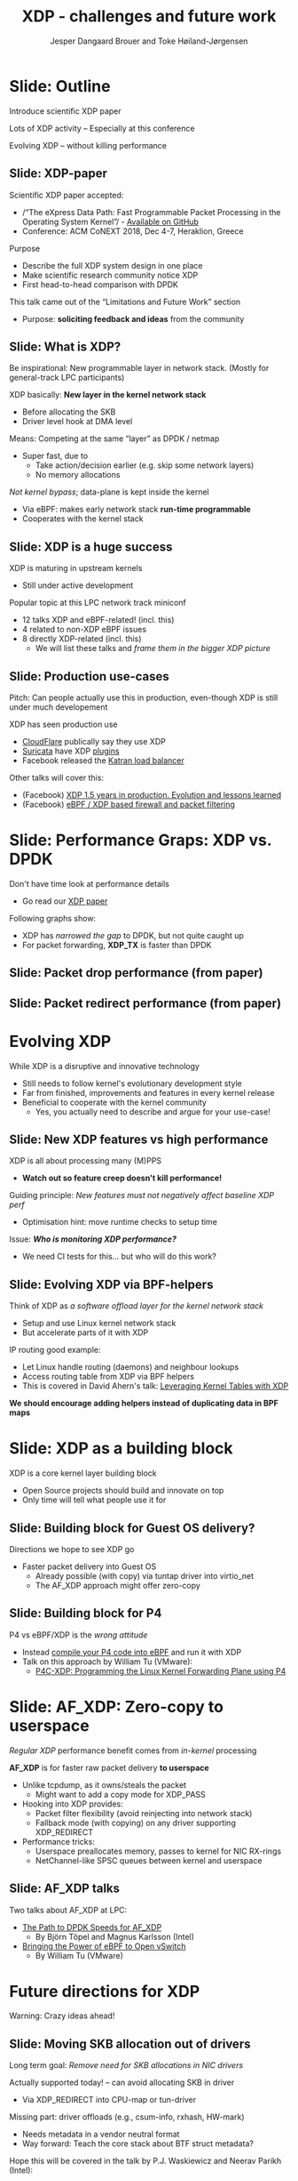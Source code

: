 # -*- fill-column: 79; -*-
#+TITLE: XDP - challenges and future work
#+AUTHOR: Jesper Dangaard Brouer and Toke Høiland-Jørgensen
#+EMAIL: toke@toke.dk
#+REVEAL_THEME: redhat
#+REVEAL_TRANS: linear
#+REVEAL_MARGIN: 0
#+REVEAL_EXTRA_JS: { src: '../reveal.js/js/custom-lpc18.js'}
#+REVEAL_ROOT: ../reveal.js
#+OPTIONS: reveal_center:nil reveal_control:t reveal_history:nil
#+OPTIONS: reveal_width:1600 reveal_height:900
#+OPTIONS: ^:nil tags:nil toc:nil num:nil ':t

This presentation will be given at Linux Plumbers Conference 2018 Networking
Track.

 http://vger.kernel.org/lpc-networking2018.html

This emacs org-mode document contains both slides for the presentation and
other notes for the paper and project.  The slides are in reveal.js format and
are generated by exporting this document via ox-reveal emacs package.

* Export/generate presentation

** Setup for org export to reveal.js
First, install the ox-reveal emacs package.

Package: ox-reveal git-repo and install instructions:
https://github.com/yjwen/org-reveal

After this, move to the 'Topics and slides' subtree and hit =C-c C-e C-s R R=
to export just the subtree; then open .html file to view slideshow. The
variables at document end ("Local Variables") will set up the title slide and
filter the "Slide:" prefix from headings; Emacs will ask for permission to load
them, as they will execute code.

** Export to PDF

The conference requires presentations to be delivered in PDF format.  Usually
the reveal.js when run as a webserver under nodejs, have a printer option for
exporting to PDF vai print to file, but we choose not run this builtin
webserver.

Alternatively I found a tool called 'decktape', for exporting HTML pages to
PDF: https://github.com/astefanutti/decktape

The 'npm install' failed on my system:

 $ npm install decktape

But (after running npm update) I can start the decktape.js file direct via
the 'node' command.

 $ node ~/git/decktape/decktape.js presentation-lpc2018-xdp-future.html slides.pdf

This is the command needed on Arch - size is set to get slide text to fit on
the page. -p 100 makes it go faster.

$ decktape -s 1600x900 -p 100 --chrome-arg=--no-sandbox presentation-lpc2018-xdp-future.html presentation-lpc2018-xdp-future.pdf


* Homepage abstract for presentation

http://vger.kernel.org/lpc-networking2018.html#session-19

** Title: XDP challenges and future work

Speakers: Jesper Dangaard Brouer, Toke Høiland-Jørgensen

Duration (incl. QA): 35 min

Content: Slides, Paper

** Abstract:

XDP already offers rich facilities for high performance packet
processing, and has seen deployment in several production
systems. However, this does not mean that XDP is a finished system; on
the contrary, improvements are being added in every release of Linux,
and rough edges are constantly being filed down. The purpose of this
talk is to discuss some of these possibilities for future
improvements, including how to address some of the known limitations
of the system. We are especially interested in soliciting feedback and
ideas from the community on the best way forward.

The issues we are planning to discuss include, but are not limited to:

 - User experience and debugging tools: How do we make it easier for
   people who are not familiar with the kernel or XDP to get to grips
   with the system and be productive when writing XDP programs?

 - Driver support: How do we get to full support for XDP in all
   drivers? Is this even a goal we should be striving for?

 - Performance: At high packet rates, every micro-optimisation
   counts. Things like inlining function calls in drivers are
   important, but also batching to amortise fixed costs such as DMA
   mapping. What are the known bottlenecks, and how do we address
   them?

 - QoS and rate transitions: How should we do QoS in XDP? In
   particular, rate transitions (where a faster link feeds into a
   slower) are currently hard to deal with from XDP, and would benefit
   from, e.g., Active Queue Management (AQM). Can we adapt some of the
   AQM and QoS facilities in the regular networking stack to work with
   XDP? Or should we do something different?

 - Accelerating other parts of the stack: Tom Herbert started the
   discussion on accelerating transport protocols with XDP back
   in 2016. How do we make progress on this? Or should we be doing
   something different? Are there other areas where we can extend XDPs
   processing model to provide useful accelerations?

* Other XDP talks co-scheduled

We promised to introduce other XDP talks, and got scheduled as the first talk
for this reason.

Thus, part of the structure will be given by other XDP talks.

** Other XDP and eBPF related talks:

When below are marked DONE, this means a slide mention it.

We should take care to mention all talks that are directly related to XDP, and
can skip mentioning eBPF talks that does not affect XDP.

*** (Our-talk) XDP - challenges and future work
*** DONE Leveraging Kernel Tables with XDP
*** DONE XDP acceleration using NIC metadata, continued
*** DONE (AF_XDP) Bringing the Power of eBPF to Open vSwitch
*** DONE (AF_XDP) The Path to DPDK Speeds for AF_XDP
*** DONE (facebook) XDP 1.5 years in production. Evolution and lessons learned.
*** DONE (facebook) eBPF / XDP based firewall and packet filtering
*** DONE P4C-XDP: Programming the Linux Kernel Forwarding Plane using P4
*** Using eBPF as an abstraction for switching
*** Building socket-aware BPF programs
*** BPF Host Network Resource Management
*** Combining kTLS and BPF for Introspection and Policy Enforcement


*** XDP/eBPF unrelated talks:

Experiences Evaluating DC-TCP

Scaling Linux bridge forwarding database

ERSPAN Support for Linux

This talk is not about XDP: From Resource Limits to SKB Lists.

Optimizing UDP for content delivery with GSO, pacing and zerocopy.

Linux SCTP is catching up and going above!

What's happened to the world of networking hardware offloads?

TC SW datapath: a performance analysis

PHYlink and SFP: Going beyond 1G Copper PHYs


* Document organizing presentation

The presentation will be organized around a number of XDP-topics.  We cannot
bring-up all topics, but have selected some.  To introduce other talks, their
topics have to be included. Also have some of our own that to get feedback.

Only sections with tag ":export:" will end-up in the presentation.

The "Topic:" notation will be transition slide (or none), and the "Slide:"
notation will be actual slides.  The "Topic:" notes describe more about the
topic, this text could be used in the paper.

* Story baseline                                                   :noexport:

 - Introduce XDP-paper.

   We wrote XDP-paper, that doc XDP architecture, and do head-to-head comparison
   against DPDK.

 - This talk is focused on "Limitation and Future Work".

   We are fortunate that other people have already started to work on "future
   work" items, and are even being covered and presented at this conf.  We will
   mention these areas and defer the details and discussion to these talks.

 - Purpose soliciting feedback and ideas from the community

   Besides referencing the topics covered in other talks, we have also selected
   some XDP topics that we wish to soliciting feedback om from this community.

* Slide: Outline                                                     :export:
:PROPERTIES:
:reveal_extra_attr: class="mid-slide"
:END:

Introduce scientific XDP paper

Lots of XDP activity -- Especially at this conference

Evolving XDP -- without killing performance

** Slide: XDP-paper                                                 :export:

Scientific XDP paper accepted:
 - /"The eXpress Data Path: Fast Programmable Packet Processing in the
   Operating System Kernel"/ -  [[https://github.com/tohojo/xdp-paper][Available on GitHub]] 
 - Conference: ACM CoNEXT 2018, Dec 4-7, Heraklion, Greece

Purpose
 - Describe the full XDP system design in one place
 - Make scientific research community notice XDP
 - First head-to-head comparison with DPDK

This talk came out of the "Limitations and Future Work" section
 - Purpose: *soliciting feedback and ideas* from the community


** Slide: What is XDP?                                              :export:

#+BEGIN_NOTES
Be inspirational: New programmable layer in network stack.
(Mostly for general-track LPC participants)
#+END_NOTES

XDP basically: *New layer in the kernel network stack*
 - Before allocating the SKB
 - Driver level hook at DMA level

Means: Competing at the same “layer” as DPDK / netmap
 - Super fast, due to
   - Take action/decision earlier (e.g. skip some network layers)
   - No memory allocations

/Not kernel bypass/; data-plane is kept inside the kernel
 - Via eBPF: makes early network stack *run-time programmable*
 - Cooperates with the kernel stack

** Slide: XDP is a huge success                                     :export:

XDP is maturing in upstream kernels
 - Still under active development

Popular topic at this LPC network track miniconf
 - 12 talks XDP and eBPF-related! (incl. this)
 - 4 related to non-XDP eBPF issues
 - 8 directly XDP-related (incl. this)
   - We will list these talks and /frame them in the bigger XDP picture/

** Slide: Production use-cases                                       :export:

#+BEGIN_NOTES
Pitch: Can people actually use this in production, even-though XDP is still
under much developement
#+END_NOTES

XDP has seen production use
 - [[https://netdevconf.org/2.1/session.html?bertin][CloudFlare]] publically say they use XDP
 - [[https://suricata.readthedocs.io/en/latest/capture-hardware/ebpf-xdp.html][Suricata]] have XDP [[https://github.com/OISF/suricata/blob/master/ebpf/xdp_filter.c][plugins]]
 - Facebook released the [[https://github.com/facebookincubator/katran][Katran load balancer]]

Other talks will cover this:
 - (Facebook)
   [[http://vger.kernel.org/lpc-networking2018.html#session-10][XDP 1.5 years in production. Evolution and lessons learned]]
 - (Facebook)
   [[http://vger.kernel.org/lpc-networking2018.html#session-15][eBPF / XDP based firewall and packet filtering]]


* Slide: Performance Graps: XDP vs. DPDK                             :export:
:PROPERTIES:
:reveal_extra_attr: class="mid-slide"
:END:

Don't have time look at performance details
- Go read our [[https://github.com/tohojo/xdp-paper][XDP paper]]

Following graphs show:
- XDP has /narrowed the gap/ to DPDK, but not quite caught up
- For packet forwarding, *XDP_TX* is faster than DPDK


** Slide: Packet drop performance (from paper)                      :export:
#+ATTR_HTML: :style max-height: 600px;
[[file:images/drop-test.svg]]
** Slide: Packet redirect performance (from paper)                  :export:
#+ATTR_HTML: :style max-height: 600px;
[[file:images/redirect-test.svg]]

* Evolving XDP
:PROPERTIES:
:reveal_extra_attr: class="mid-slide"
:END:

While XDP is a disruptive and innovative technology
 - Still needs to follow kernel's evolutionary development style
 - Far from finished, improvements and features in every kernel release
 - Beneficial to cooperate with the kernel community
   - Yes, you actually need to describe and argue for your use-case!

** Topic: Performance

XDP is all about performance, don't screw it up!

Guiding principle: Adding features must not negatively affect baseline XDP
performance.  Use optimization technique of moving runtime checks to setup time
checks.

** Slide: New XDP features vs high performance                      :export:

XDP is all about processing many (M)PPS
 - *Watch out so feature creep doesn't kill performance!*

Guiding principle: /New features must not negatively affect baseline XDP perf/
 - Optimisation hint: move runtime checks to setup time

Issue: /*Who is monitoring XDP performance?*/
 - We need CI tests for this... but who will do this work?

** Topic: Evolving XDP

How we imagine XDP getting extended.

We see XDP as a software offloading layer in the kernel network stack.

IP-forwarding is a good example, as the Linux kernel and ecosystem have
everything to become a L3 IP-router, with control-plane software like router
daemons etc.  The forwarding performance is constrained due to software
overhead, which is where XDP can help.  We want XDP work in-concert with this
ecosystem.  This can best be achieved by eBPF helper functions that allow XDP
to perform lookup in kernel tables, e.g. like the FIB lookup that was recently
added (also covered in the XDP-paper).

The topic and the FIB lookup are covered in David Ahern's talk:
"Leveraging Kernel Tables with XDP"

We want to encourage people to add these kind of helpers to XDP, when use-case
arise.  It is possible to e.g. track the IP-route table and ARP table via
monitoring RT-netlink messages, and maintain an on-the-side BPF maps that can
influence XDP route decisions.  This is actually showed as an XDP samples/bpf
program called xdp_router_ipv4, which was done before the FIB-lookup helper was
added.  The performance advantage is very small, and only occurs when
xdp_router_ipv4 sample hit an "exact_match" cache.

** Slide: Evolving XDP via BPF-helpers                               :export:

Think of XDP as /a software offload layer for the kernel network stack/
 - Setup and use Linux kernel network stack
 - But accelerate parts of it with XDP

IP routing good example:
 - Let Linux handle routing (daemons) and neighbour lookups
 - Access routing table from XDP via BPF helpers
 - This is covered in David Ahern's talk: [[http://vger.kernel.org/lpc-networking2018.html#session-1][Leveraging Kernel Tables with XDP]]

*We should encourage adding helpers instead of duplicating data in BPF maps*



* Topic: XDP as a building block

   If it is not clear to people, explain that XDP is core kernel
   facility, that other Open Source projects need to pickup, use and
   innovate on-top of.

XDP will hopefully be used for faster delivery into Guest-OS.  The best and
fastest abstraction into KVM is still not determined.  The tuntap driver
already implemented ndo_xdp_xmit, which allows XDP_REDIRECT into XXX (TODO is
it virtio_net or vhost_net???), bypassing the Host-OS skb-alloc, while still
performing one copy.  Other options might be to leverage AF_XDP to register
Guest-OS memory with the XDP based NIC driver, which would allow zero-copy RX
into the Guest-OS.

The discussion of eBPF/XDP vs P4 often comes up. Our view is that of-cause you
should be able to write a data-plane in domain-specific language like P4. And
to use load this in a XDP hook, you need to write a new backend to your P4
compiler that generate the XDP/eBPF code.

* Slide: XDP as a building block                                   :export:

XDP is a core kernel layer building block
 - Open Source projects should build and innovate on top
 - Only time will tell what people use it for

** Slide: Building block for Guest OS delivery?

Directions we hope to see XDP go
 - Faster packet delivery into Guest OS
   - Already possible (with copy) via tuntap driver into virtio_net
   - The AF_XDP approach might offer zero-copy

** Slide: Building block for P4

P4 vs eBPF/XDP is the /wrong attitude/
 - Instead [[https://github.com/vmware/p4c-xdp/][compile your P4 code into eBPF]] and run it with XDP
 - Talk on this approach by William Tu (VMware):
   - [[http://vger.kernel.org/lpc-networking2018.html#session-16][P4C-XDP: Programming the Linux Kernel Forwarding Plane using P4]]

* Topic: Zero-copy to userspace AF_XDP

   Ref two AF_XDP Talks.

   Pitch: XDP have been focused on keeping packet handling and processing in
   kernel space, via leveraging eBPF.  To avoid the overhead of syscalls,
   context switch and packet copies.

Personal note: I always had plans for a fast-path from XDP into a userspace
socket. (Discussed this public in G+ post with DaveM) I had imagined that the
kernel would do the memory allocation, for RX-ring, and VMA map this into
userspace.  AF_XDP goes the other way, and let userspace (pre) alloc.

   AF_XDP is about moving packet handling into userspace.  The key point for
   integrating this with XDP redirect is flexibility.  We want to avoid NIC
   hardware being taken over by the zero-copy facility.  Want to avoid the
   all-or-nothing proposition like we have seen with DPDK.

   AF_XDP avoids the overhead by establishing SPSC queues as communication
   channels to userspace.  The copy is avoided by userspace allocating and
   gifting/providing kernel with this memory, which is used directly for RX
   DMA delivery.

   The AF_XDP socket is woken-up like a regular socket, but for
   high-performance userspace can poll the socket.

   On the TX-side AF_XDP does have a syscall, but userspace can fill
   several TX buffers into TX ring before calling the sendmsg syscall.

* Slide: AF_XDP: Zero-copy to userspace                              :export:

/Regular XDP/ performance benefit comes from /in-kernel/ processing

*AF_XDP* is for faster raw packet delivery *to userspace*
 - Unlike tcpdump, as it owns/steals the packet
   - Might want to add a copy mode for XDP_PASS
 - Hooking into XDP provides:
   - Packet filter flexibility (avoid reinjecting into network stack)
   - Fallback mode (with copying) on any driver supporting XDP_REDIRECT
 - Performance tricks:
   - Userspace preallocates memory, passes to kernel for NIC RX-rings
   - NetChannel-like SPSC queues between kernel and userspace

** Slide: AF_XDP talks

Two talks about AF_XDP at LPC:
 - [[http://vger.kernel.org/lpc-networking2018.html#session-11][The Path to DPDK Speeds for AF_XDP]]
   - By Björn Töpel and Magnus Karlsson (Intel)
 - [[http://vger.kernel.org/lpc-networking2018.html#session-7][Bringing the Power of eBPF to Open vSwitch]]
   - By William Tu (VMware)


* Future directions for XDP
:PROPERTIES:
:reveal_extra_attr: class="mid-slide"
:END:

Warning: Crazy ideas ahead!

** Topic: Moving SKB allocation out of driver

   The long term goal is moving SKB allocations out of driver code.

   This is already supported by all drivers implementing XDP_REDIRECT, as
   CPU-map and redirects into tun-driver, create the SKB later based on the
   xdp_frame.  Working towards generalizing this.

   Missing part are howto transfer the different driver offloads
   (e.g. csum-info, rxhash, HW-mark) in a vendor neutral and generic way.  This
   depends/waits on metadata talk, for this to be generic enough.

** Slide: Moving SKB allocation out of drivers                      :export:

Long term goal: /Remove need for SKB allocations in NIC drivers/

Actually supported today! -- can avoid allocating SKB in driver
 - Via XDP_REDIRECT into CPU-map or tun-driver

Missing part: driver offloads (e.g., csum-info, rxhash, HW-mark)
 - Needs metadata in a vendor neutral format
 - Way forward: Teach the core stack about BTF struct metadata?

Hope this will be covered in the talk by P.J. Waskiewicz and Neerav Parikh (Intel):
 - [[http://vger.kernel.org/lpc-networking2018.html#session-3][XDP acceleration using NIC metadata, continued]]

** Slide/topic (maybe skip): Jumbo-frames

(Topic text) People in XDP-newbies list request jumbo-frames. They don't seem
to understand to support high-speed packet processing, we cannot support this
feature.  Besides killing performance, jumbo-frames will also make it more
difficult to move-SKB-alloc out of drivers.  That said, if it is possible to
support Jumbo-Frames without hurting performance, then it could be accepted,
but that will be very difficult.

Understand: RX-ring cannot know packet length, must have room for MTU
 - XDP requires packet mapped in physical continuous memory
   (Due to eBPF mem direct-access, safety via verifier)
 - Alloc above 4K, more expensive (higher-order pages)

Hybrid solution: Only grant XDP access to top 4K
 - Above 4K can be in other pages
 - This will kill, moving SKB allocations out of driver plan
   (makes it complicated and thus affect performance)


** Topic: Controlling resources for ndo_xdp_xmit

(Usability related) XDP_REDIRECT entangled with ndo_xdp_xmit.

Decouple XDP_REDIRECT from ndo_xdp_xmit.
This mostly technical, but also related to usability.

When XDP redirecting a frame out another net_device, then the drivers
ndo_xdp_xmit function is called.  But device drivers don't enable ndo_xdp_xmit
by default, because it costs many resource (TX queue per CPU core).  There is
no interface to enable ndo_xdp_xmit.  The current solution, to enable
ndo_xdp_xmit, is to load an dummy XDP program on the device, you want to
redirect to.

The implicit notion of loading an XDP program, also implies allocating
resources to XDP-TX queues is flawed.  As the XDP user, might not want to use
any redirect feature.  And even if using XDP_REDIRECT this could be CPU-map
redirect, which does not need XDP-TX queues.

The reason for only enabling XDP-TX queues when really needed is that this
consumes HW resources.  Given the TX queue per CPU core assumption, this makes
it problematic on systems with many CPU cores. E.g. it was discovered the ixgbe
driver cannot load XDP on systems with more than 96 CPU cores.

** Slide: Resource allocation for ndo_xdp_xmit()                    :export:

When redirecting to another device, XDP calls target driver's =ndo_xdp_xmit()=

 - But XDP TX resources are /*not allocated*/ by default
   - Because these are sparse HW resources: 1 TX-queue per CPU core

Current hack: allocate resources on XDP program load
- Even when device doesn't need to receive redirect traffic
- Requires dummy XDP program on the egress device to use redirect
  - Removing it can [[https://marc.info/?l=linux-netdev&m=154023109526642&w=2][crash the kernel!]]

We need an /explicit API for enabling XDP TX/ on a device
 - Would be natural to trigger when device is added to DEVMAP
   - But how to handle non-map redirect variant?

** Topic: What does XDP driver support?

(Usability related)

   Issue that not all drivers support all features, but userspace cannot query
   what a given driver supports.  If a driver e.g. doesn't support XDP_REDIRECT,
   then it can only be detected "runtime" by observing a WARN_ONCE kernel log
   message and afterwards packets are silently dropped (can be debugged via
   tracepoints).

   The issue was seen with Suricata, and they want some kind of way to
   know what XDP features are avail.  This is needed to reject or
   change behavior when parsing the Suricata setup file.

Original goal of not exposing feature-bits to userspace, was to force full
support for XDP in all drivers.  Is this goal still realistic, after X kernel
releases, where only 3 HW-drivers have implemented XDP_REDIRECT.

** Slide: What does an XDP driver support?                          :export:

Userspace cannot query which XDP features a driver supports

 - Original goal: /support all features in all drivers/. Is this still realistic?
   - Only 3 HW-drivers have implemented XDP_REDIRECT.
   - Some users are happy with (only) XDP_DROP and XDP_TX.

Userspace needs this information. *For example, in Suricata:*
 - If XDP_REDIRECT is not supported, either:
   - Reject config at startup
   - Or  use alternative TC-based solution



** Topic: XDP egress hook (just before TX)

Can be used for:

- Reacting to TX ring status
- Implementing QoS / AQM


** Slide: XDP egress hook                                           :export:
Issue: Programs can't predict if XDP_REDIRECT will succeed
- If destination TX ring is full, packets are /*silently dropped*/
  - Only way to detect this is with tracepoints
- Especially problematic for fast ➔ slow device redirect

Idea: Add a new /egress hook/ to XDP
- Execute just before packets are put into TX ring
- Can access TX ring status
  - When full, selectively drop or signal ingress programs to back off
- Also useful for implementing QoS, policing, AQM
- Crazy idea: Allow new XDP action, including redirect out other device


* Memory and DMA
:PROPERTIES:
:reveal_extra_attr: class="mid-slide"
:END:

** Topic: NIC memory models and DMA mapping                       :noexport:

XDP recently (v4.18) got support for different memory models per driver
RX-queue, via the xdp_return_frame() and xdp_rxq_info_reg_mem_model() APIs.

This allow drivers to innovate new memory models, but also gives the
opportunity to generalize and share common code to handle memory recycle
schemes for drivers.  The page_pool is one example common code.

We want to see more drivers need to use page_pool, and work on page_pool is
needed, especially in the area of keeping frames DMA mapped.

We plan to extend the xdp_return_frame API with a bulking option, because it
can naturally do bulking at DMA-TX completion, and the page_pool need this to
handle a known weakness (of concurrent CPUs returning frames to the same
RX-queue).

On Intel machines the DMA map/unmap/sync operation are very lightweight, as due
the coherency model, this might not be true for other architectures.  As XDP
have been very Intel focused, the DMA overhead have seen much attention. The
Spectre-V2 mitigation changed the picture. and will force us to address the DMA
overhead issues due to the indirect call API.


** Slide: Memory models                                              :export:

Recent (4.18): XDP memory models per driver RX queue
 - New flexibility to innovate
 - Also opportunity to share common code between drivers
   - page_pool is an example, need more drivers using it

Planned changes:
 - Extend xdp_return_frame API with bulking, to amortise overhead
 - Keep pages DMA mapped in page_pool (almost supported)

** Slide: DMA mapping                                                :export:

More optimizations for DMA mapping needed
 - Was low priority, due to almost zero cost on Intel CPUs
 - But Spectre-V2 mitigation makes DMA calls more expensive

** Topic: Spectre-V2: mitigation killed XDP performance

   (This is related to DMA mapping)

   This is primary due to DMA-API, what uses indirect call to abstract
   different DMA-engines.

   For mlx5 driver, there is also issues with indirect functions pointer calls,
   inside the driver itself.

   For XDP there are a number of workarounds and performance optimizations for
   the DMA slowdown.  The easiest solution is to amortized via bulking DMA API
   calls.  The DMA APIs already have the scatter-gather API, which in-effect is
   bulking.

   Today most drivers already avoid repeated DMA map/unmap calls, by keeping
   the DMA mapping intact, while processing the frame (e.g by normal netstack)
   and if recycling works they don't need to unmap the frame. They instead does
   the DMA-sync in appropriate places.

   The page_pool API, want to generalize keeping the page DMA-mapped, such that
   the driver doesn't have to do this.  No driver currently takes advantage of
   this DMA page_pool feature.

   During ndo_xdp_xmit(), today, individual frames need to be DMA-mapped for
   the TX device.  Recently this changed to bulk API (curr bulk 16), which
   would easily do bulk DMA mapping.

   Would it make sense to move redirect DMA mapping into redirect-core code?
   Do drivers need fine control over the exact DMA-map call?  If not, the
   DMA-TX addr could be stored in xdp_frame, then xdp_return_frame API could
   also handle the DMA-unmap call.

** Slide: Performance issue: Spectre (variant 2)

CONFIG_RETPOLINE and newer GCC compiler
 - for stopping Spectre (variant 2) CPU side-channel attacks

Hey, you killed my XDP performance! (Retpoline tricks for indirect calls)
- Still processing 6 Mpps per CPU core
- But could do approx 13 Mpps before!

Initial through it was net_device->ndo_xdp_xmit call
 - Implemented redirect bulking, but only helped a little

Real pitfall: DMA API use indirect function call pointers
 - Christoph Hellwig PoC patch show perf return to approx 10 Mpps

One XDP indirect call we cannot remove: Invoking BPF program


* Slide: To summarise...                                             :export:
:PROPERTIES:
:reveal_extra_attr: class="mid-slide"
:END:

** XDP paper
 - /"The eXpress Data Path: Fast Programmable Packet Processing in the Operating System Kernel"/
 - Will be presented at ACM CoNEXT 2018, Dec 4-7, Heraklion, Greece
 - [[https://github.com/tohojo/xdp-paper][Available on GitHub]] - feel free to share!

** XDP at LPC
- XDP in production:
 - [[http://vger.kernel.org/lpc-networking2018.html#session-10][XDP 1.5 years in production. Evolution and lessons learned]]
 - [[http://vger.kernel.org/lpc-networking2018.html#session-15][eBPF / XDP based firewall and packet filtering]]
- Kernel helpers:
 - [[http://vger.kernel.org/lpc-networking2018.html#session-1][Leveraging Kernel Tables with XDP]]
- Metadata:
 - [[http://vger.kernel.org/lpc-networking2018.html#session-3][XDP acceleration using NIC metadata, continued]]
- XDP as a building block:
 - [[http://vger.kernel.org/lpc-networking2018.html#session-16][P4C-XDP: Programming the Linux Kernel Forwarding Plane using P4]]
- AF_XDP:
 - [[http://vger.kernel.org/lpc-networking2018.html#session-11][The Path to DPDK Speeds for AF_XDP]]
 - [[http://vger.kernel.org/lpc-networking2018.html#session-7][Bringing the Power of eBPF to Open vSwitch]]

** Future directions for XDP
- Moving SKB allocation out of drivers
- Resource allocation for ndo_xdp_xmit()
- Discovering supported XDP features for a device
- Adding an egress hook to XDP
- NIC memory models and DMA mapping

* End                                                                :export:
:PROPERTIES:
:reveal_extra_attr: class="mid-slide"
:END:

Thanks to all contributors
 - XDP + eBPF /combined effort/ of *many* people


* Skipped topics                                                   :noexport:
** Topic (maybe skip): Usability: User Experience and Debugging

Lots of small unexpected behavior, seen from normal users of XDP.

E.g. The sample xdp_redirect_map show RX packets per sec, but people think this
is TX packet per sec.  In case the redirect TX device does not support XDP,
there is not immediate feedback, the packets are silently dropped (can be
caught via tracepoint).  Thus, users observe increased PPS counter, when
misconfig happens.

This RX counting, seems natural as a XDP-core developer, as we know the eBPF
program cannot know or measure was happens _after_ it have run (as it simply
returns a verdict/action return code). For a user, it will be more natural to
"see" TX-pps. So, we could monitor interface TX-stats, but that is also not
possible, as some XDP-drivers don't account XDP-TX packets in the regular
ifstat counters, which in itself is problematic.

** Topic (maybe skip): eBPF verifier

   All the discussions about extending the eBPF verifier, should be
   move to the eBPF-mini-conf.

** Topic (maybe skip): ARM and XDP support

We need to make sure, our XDP optimizations does not become too Intel specific.

I have bought a MacchiatoBin ARM64-board, that I plan to developed XDP for.
(Got cross-compiler and upstream kernel working, found DMA-bounce buffer
issues, that I need to upstream fix for)

** Topic (maybe skip): Accelerating Transport Protocols

   E.g. it should be possible to do delivery into TCP sockets, and
   hand-over the packet-page (without first allocating an SKB).

   Ref-Talk: "Building socket-aware BPF programs" is part of this work.


* Notes

** Org-mode hints

https://orgmode.org/manual/Quoting-HTML-tags.html#Quoting-HTML-tags

** Colors from Red Hat guide lines

Red Hat Colors:

 - Red Hat Red #cc0000
 - Medium Red #a30000
 - Dark Red #820000

None of these red colors fit with baggrond color:
 - Using red 65% #ff4d4d
 - Found via: https://www.w3schools.com/colors/colors_picker.asp

Secondary Palette:

 - Dark Blue #004153
 - Medium Blue #4e9fdd
 - Light Blue #5bc6e8
 - Lighter Blue #a3dbe8

Accent Palette:

 - Purple #3b0083
 - Orange #ec7a08
 - Green #7ab800
 - Turquoise #007a87
 - Yellow #fecb00

# Local Variables:
# org-re-reveal-title-slide: "<h1 class=\"title\">%t</h1><h2
# class=\"author\">Jesper Dangaard Brouer (Red Hat)<br/>Toke Høiland-Jørgensen
# (Karlstad University)</h2><h3>LPC Networking Track<br/>Vancouver, Nov
# 2018</h3>"
# org-export-filter-headline-functions: ((lambda (contents backend info) (replace-regexp-in-string "Slide: " "" contents)))
# End:
